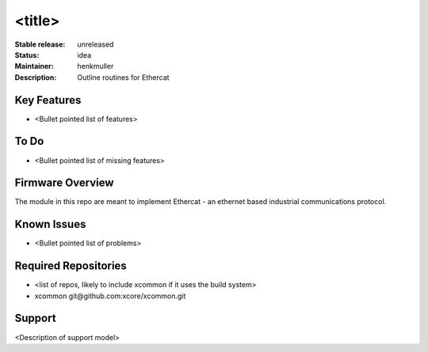 <title>
.......

:Stable release:  unreleased

:Status:  idea

:Maintainer:  henkmuller

:Description:  Outline routines for Ethercat


Key Features
============

* <Bullet pointed list of features>

To Do
=====

* <Bullet pointed list of missing features>

Firmware Overview
=================

The module in this repo are meant to implement Ethercat - an ethernet
based industrial communications protocol.

Known Issues
============

* <Bullet pointed list of problems>

Required Repositories
================

* <list of repos, likely to include xcommon if it uses the build system>
* xcommon git\@github.com:xcore/xcommon.git

Support
=======

<Description of support model>
